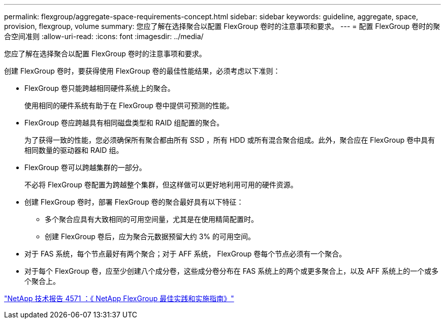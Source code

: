 ---
permalink: flexgroup/aggregate-space-requirements-concept.html 
sidebar: sidebar 
keywords: guideline, aggregate, space, provision, flexgroup, volume 
summary: 您应了解在选择聚合以配置 FlexGroup 卷时的注意事项和要求。 
---
= 配置 FlexGroup 卷时的聚合空间准则
:allow-uri-read: 
:icons: font
:imagesdir: ../media/


[role="lead"]
您应了解在选择聚合以配置 FlexGroup 卷时的注意事项和要求。

创建 FlexGroup 卷时，要获得使用 FlexGroup 卷的最佳性能结果，必须考虑以下准则：

* FlexGroup 卷只能跨越相同硬件系统上的聚合。
+
使用相同的硬件系统有助于在 FlexGroup 卷中提供可预测的性能。

* FlexGroup 卷应跨越具有相同磁盘类型和 RAID 组配置的聚合。
+
为了获得一致的性能，您必须确保所有聚合都由所有 SSD ，所有 HDD 或所有混合聚合组成。此外，聚合应在 FlexGroup 卷中具有相同数量的驱动器和 RAID 组。

* FlexGroup 卷可以跨越集群的一部分。
+
不必将 FlexGroup 卷配置为跨越整个集群，但这样做可以更好地利用可用的硬件资源。

* 创建 FlexGroup 卷时，部署 FlexGroup 卷的聚合最好具有以下特征：
+
** 多个聚合应具有大致相同的可用空间量，尤其是在使用精简配置时。
** 创建 FlexGroup 卷后，应为聚合元数据预留大约 3% 的可用空间。


* 对于 FAS 系统，每个节点最好有两个聚合；对于 AFF 系统， FlexGroup 卷每个节点必须有一个聚合。
* 对于每个 FlexGroup 卷，应至少创建八个成分卷，这些成分卷分布在 FAS 系统上的两个或更多聚合上，以及 AFF 系统上的一个或多个聚合上。


http://www.netapp.com/us/media/tr-4571.pdf["NetApp 技术报告 4571 ：《 NetApp FlexGroup 最佳实践和实施指南》"^]
